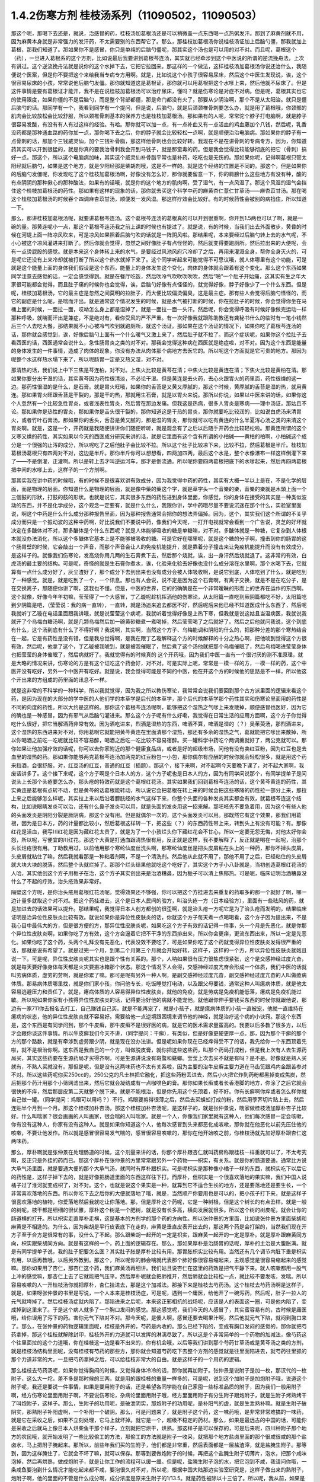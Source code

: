 1.4.2伤寒方剂 桂枝汤系列（11090502，11090503）
=================================================

那这个呢，那喝下去还是，就说，治感冒的药，桂枝汤加葛根汤还是可以稍微盖一点东西喝一点热粥发汗。那到了麻黄剂就不用，因为麻黄本身就是非常强力的发汗药，不太需要别的东西帮它了。那么，那桂枝加葛根汤你说桂枝汤证加上后脑勺僵，那我就加上葛根，那我们知道了。那如果你不是感冒，你只是单纯的后脑勺僵呢，那其实这个汤也是可以用的对不对。而且呢，葛根这个（药），一旦进入葛根系的这个方剂，比如说最后我要讲到葛根芩连汤，其实就已经牵涉到这个中医说的所谓的逆流挽舟法，上次有讲过。这个逆流挽舟法就是说你的这个水掉下去，它把它拉回来。那这样的一个做法，这样桂枝汤加葛根汤你说还治什么，我随便说个医案，但是你不要把这个来给我当专病专方用啊。就是，比如说这个小孩子很容易尿床，然后这个中医生发现说，诶，这个很容易尿床的小孩，常常说他后脑勺发僵。那你就知道这是葛根证，那你就可以用葛根把这个水嗲上来，然后他就不尿床了。但是这件事情是要有葛根证才能开，我不是在说桂枝加葛根汤可以治疗尿床，懂吗？就是伤寒论是对症不对病。但是呢，葛根其实也它的使用限度，如果你僵的不是后脑勺，而是整个背部都僵，那是命门都没有火了，那要从少阴治啊，那个不是从太阳治。就只是僵后脑勺的话。那同学有一个，我看到同学有一个提问，但是说，后脑勺，就是后颈颈椎骨刺要怎么办，就是用了葛根哦，你颈部的肌肉会比较放松会比较舒服，所以颈椎骨刺基本的保养方也是桂枝加葛根汤。那如果有的人呢，常常驼个脖子打电脑啊，就是脖子很容易发酸，有没有有人有过这样的经验。有哈。那你就可以加一点，有一点补血又有一点活血的鸡血藤加个八钱，然后呢，乳香没药都是那种通血路的药你加一点，那你喝下去之后，你的脖子就会比较轻松一点啊，就是顺便治治电脑病。那如果你的脖子有一点骨刺的话，那加个三钱威灵仙，加个三钱补骨脂，那这样他骨刺也会比较好转。我现在不是在讲骨刺的专病专方，因为，你知道药其实可以开到很猛的，就是你真的要我治骨刺我会开到马钱子，就是那蛮毒的药。但是我会觉得比较能够彻底的把它（骨刺）搞好一点。那这个，所以这个电脑病加味，其实这个威灵仙补骨脂平常也是补药，吃吃也是无伤的。那如果你呢，记得啊葛根只管太阳经就后脑勺，如果是这个地方，就是少阳经那是柴胡剂哦，这是不一样的。就是这个经络的位置是不同的。那这个，但是如果你的后脑勺发僵呢，你发现吃了这个桂枝加葛根汤啊，好像没有怎么好，那你就要留意一下，你的肩膀什么这些地方有没有种，酸的有点阴阴的那种揪心的那种酸法，如果有的话哦，就是你的这个地方的肌肉啊，受了湿气，有一点风湿了。那这个风湿的湿气会挡住这个桂枝加葛根汤的药性。那如果有这样的现象的话，那你就去买这个科学中药的麻黄杏仁薏仁甘草汤——麻杏苡甘汤。那在喝这个桂枝加葛根汤的时候吞个四调麻杏苡甘汤，顺便发一发风湿。那这样疗效会比较好。有的时候药性会被别的病挡住，所以知道一下。

那么，那讲桂枝加葛根汤呢，就要讲葛根芩连汤。这个葛根芩连汤的葛根真的可以开到很重啊，你开到1.5两也可以了啊，就是一碗的量。那黄连呢小一点，那这个葛根芩连汤我之前上课的时候也有提过了。就是说，有的时候，当我们出去外面散步，黄昏的时候在河堤上面一阵凉风吹来，可是凉风如果照着后脑勺吹的话就是一阵阴风啦。那结果呢，本来要经过后脑勺转上去的水气呢，不小心被这个凉风灌进来打断了。然后你就会觉得，忽然之间好像肚子有点怪怪的，然后就变得要跑厕所。然后拉出来的大便呢，会有一点烫屁股的感觉。就是本来这个身体转上来的水气，是要经过风池风府穴冷却了之后，再用来灌溉全身，帮你全身灭火的，可是呢它还没有上来冷却就被打断了所以这个热水就掉下来了。这个同学听起来可能觉得不可思议哦，就人体哪里有这个功能，可是就是这个能量上面的身体我们假设是这个东西，能量上的身体发生这个变化，肉体的身体就会跟着有这个变化。那么这个东西如果同学注意去感觉的话，一定会感觉得到。就是在餐厅吃饭，然后吹冷气吹吹吹吹吹，然后“啪”一个肚子开始痛，这其实有生之年大家很可能都会觉得，而且肚子痛的时候你也会觉得，诶，后脑勺好像有点怪怪的，就觉得好像，脖子好像少了一个什么东西。但是呢，桂枝加葛根汤，它的最主症是忽然之间莫明的拉肚子，而大便比较偏烫偏臭，这是最主症。那有些人会觉得后脑勺怪怪的，而它的副症是什么呢，是喘而汗出。就是通常这个情况发生的时候，就是水气被打断的时候，你在拉肚子的时候，你会觉得你坐在马桶上面的时候，一面拉一面，哎呦怎么身上都是湿掉了，就是一面拉一面一头汗。然后呢，你会觉得呼吸有时候好像做完运动一样那种呼吸，就喘而汗出是兼症，不是绝对有，看你受风的严不严重。有一次好像我就跟陈助教还有龚秘书什么的临时有一笔小钱然后三个人去吃大餐，那结果就不小心被冷气吹到就跑厕所，就这个汤证。那如果在这个汤证的情况下，如果你吃了葛根芩连汤的话，那你就会感觉到，诶，好像后脑勺上面有一个什么暖气又激上来了，然后肚子就不拉了。而这个症状呢，如果你这个拉肚子去看西医的话，西医通常会说什么，急性肠胃炎之类的对不对。那我会觉得这种病在西医就是绝症啦，对不对。因为这个东西是能量的身体发生的一件事情，造成了肉体的现象，你没有办法从肉体那个病地方去医它的。所以呢这个方面就是它可贵的地方。那因为呢整个水这样热水塌下来了，所以呢肠胃一定是又热又湿，对不对。

那清热的话，我们说上中下三焦是芩连柏，对不对。上焦火比较是黄芩在清；中焦火比较是黄连在清；下焦火比较是黄柏在清。那如果你要分出干湿的话，其实黄芩因为药性很清淡，不必论干湿。但是黄连是去火药，去心火跟胃火的药里面，药性很燥的这一边。那药性很湿的是什么，是石膏。就是胃火旺哦，如果你的舌苔是又黄又厚腻的，那这个时候，黄厚腻的舌苔是湿的热，就用黄连。那如果胃火旺跟舌苔是干裂的，那是干的热，那就用生石膏，就是以胃火来说。那所以你说，如果以中医来讲的话，如果你这个人忽然有一个比较急性胃炎，或者浅表性胃炎，然后胃在那边发痛。但我这是热病，很多人胃炎是寒病——理中汤证，那姑且不论。那如果你是热性的胃炎，那如果你是舌头很干裂的，那你知道这是干热的胃炎，那你就要吃比较润的，比如说白虎汤来清胃火，或者竹叶石膏汤。那如果你的舌头，舌苔是黄又腻的，那是湿的胃炎，那你就可以吃有黄连的什么半夏泻心汤之类的来清这个胃炎啊。就是，这是一个，开药就是我随便讲讲你们随便听听，就是观念有了之后以后随手开药会比较轻松啦。那黄连所谓的这个又寒又燥的药性，其实如果以今天的西医成分研究来讲的话，就是它里面有这个含有所谓的小柏碱——黄柏的柏啊，小柏碱这个成分是一个很强的止泻的成分，所以呢吃了之后他肚子会比较不拉。所以这个肚子比较凉下来，比较不拉，然后葛根是半斤。桂枝加葛根汤葛根只有四两对不对，这边是半斤。那你半斤你可以想想看，四两加四两，最后这个水是，整个水像瀑布一样这样倒灌下来了——不是倒灌，正灌啊。所以是转上去才叫逆运河车，那才是倒流通。所以呢你要四两葛根把底下的水嗲起来，然后再四两葛根把中间的水嗲上去，这样子的一个方剂啊。

那其实我在讲中药的时候哦，有的时候不是很喜欢讲有效成分，因为我觉得中药的药性，其实有大概一半以上是在，不是化学的层面，而是物理的层面。你知道什么是物理的层面，就是像中藥的藥这个字，就是草字头一个音樂的樂，音樂的樂就是木頭上面一个三個鼓的形狀，打鼓的鼓的形状。也就是说它，其实很多东西的药性进到身体里面，你感觉，你的身体在接受的其实是一种类似波动的东西，并不是化学成分，这个观念一定要有，就是什么什么，我跟你讲，学中药哦尽量不要说沉迷在那个什么，实验室里面说，啊这个中药是什么什么成分那种报告里面，因为那种报告通常会把你的想法弄偏掉。因为，这个，其实我们这个所谓的不关乎成分而只是一个振动波的这种中药啊，好比说我们不要说中药，像我们今天呢，一打开电视就常会看到一个广告说，灵芝的好坏就决定在多醣体对不对，那多醣体是个什么东西呢？就是人体能够吸收的糖是单糖嘛，对不对。多醣体就是一种糖，它复杂到人体根本就没办法消化，所以这个多醣体它基本上是不能够被吸收的糖。可是它好在哪里呢，就是这个糖的分子啊，撞击到你的肠胃的这个肠胃壁的时候，它会敲出一个声音，而那个声音会让人的免疫机能提升，就是靠着分子撞击来让免疫机能提升而没有有效成分，是这样子的。就像我们伤寒论，发高烧你用几两的生石膏煮下去，然后那个烧就，诶，出一身汗然后烧就退了。这非常的有效，白虎汤的最主要的结构。可是呢，奇怪的就是生石膏你煮水，诶，化验来化验去好像也没什么成分溶在水里啊，那个水喝下去，它就算有一点什么成分好了，灰尘渣好了，那个成分下去到出来也没有成分会被人体吸收啊，是说它到底，人体吃到了什么，就是吃到了一种感觉。就是，就是吃到了一个，一个讯息。那也有人会说，说不定是因为这个石膏啊，有离子交换，就是不是在吃分子，是在交换离子，那随便你讲了啊，这我也不懂。但是，中医的世界，它的的确确是在一个非常暧昧的形而上的世界在运作的东西啊。这个就像，好像今年年初嘛，莹莹得了一个大感冒，丁乙璇呢趁机挥洒他的伤寒论，从太阳篇一直吃到厥阴篇都吃不好，太阳篇吃到少阴篇是吧，（莹莹说：我的病一直转），一直转，就是汤追来追去都医不好，然后呢后来他已经不知道医成什么东西了，然后呢我就听丁乙璇在电话里面跟我讲哦，就是说莹莹这个病呢，我就听着觉得好像是上热下寒，但我就是说这姑且当温病医，我就说我就开了个乌梅白糖汤啊，就是几颗乌梅然后加一碗黄砂糖煮一煮喝掉，然后莹莹喝了之后就好了。然后之后他就问我说，这个到底有什么，这个汤到底有什么了不得好啊？我说啊，其实啊，当然这个方子、乌梅能调和阴阳的什么的，把那种分差的那个寒热结合在一起，它是有药性是没有错，但是我总觉得啊，是我在跟丁乙璇解释这个方的时候解释的十分之热心啊，把他唬到觉得这个方很有效，然后呢，他拿了这个，丁乙璇被我唬到，就是被我催眠了，然后煮了这个汤他就把那个乌梅催眠了，然后乌梅喝进莹莹身体也把莹莹的身体催眠了，然后病就好了。我就觉得有的时候真的 这个开药哦，因为我们中医一直有一个很讨厌的测不准原理，就是大略的情况来讲，伤寒论的方是有这个证吃这个药会好，对不对。可是实际上呢，常常是一模一样的方，一模一样的药，这个中医开没有吃好，另外一个中医开有吃好。就是说，我会觉得可能是不同的中医，他在开这个方的时候他的思路是不一样，所以他这个开出来的方组成的药里面的讯息不一样。

就是这非常的不科学的一种科学，所以我就觉得，因为我之所以教伤寒论，我常常会说我们要回到那个古方派里面的逻辑来看这个药，是因为现在的大部分的学中医的人他们学的本草学是后代的本草学，那个后代的本草学那个药性其实和伤寒论里面用的药性是不同的向度的药性。所以大约是这样的。那你这个葛根芩连汤呢啊，能够把这个湿热之气嗲上来发散掉，顺便感冒也医好，因为它的确也是一种感冒，因为有邪气从后脑勺灌进来。那么这个方子呢有什么好嘞，我觉得在日常生活的应用方面啊，这个方子你觉得吃什么很好，把它当解酒药非常有效。因为酒吃进来，烈酒是湿热的东西，啤酒不算，啤酒是湿的（？）吴茱萸汤，那烈酒进来，这个湿热的东西进来对不对，你用葛啊它就能把黄芩黄连在里面清那个湿热，那还有多余的湿热之气，葛就能把它嗲出来散掉，所以你喝酒之前吃一吃呢就比较不容易醉，喝酒之后吃一吃比较不容易宿醉。买一罐科学中药吃个两调羹就好了，两公克就可以。那你如果让他加强疗效的话呢，你可以去你家附近的那个健康食品店，或者是好的超级市场，问他有没有卖红豆粉，因为红豆也是去血里的湿热的药。那如果你能够两克葛根芩连汤加两克的红豆粉包一小包，那你偶尔有应酬的时候你就会轻松很多，就是用这个药来挡酒，会很舒服。对，红豆汤的红豆，普通的红豆（插题）。那这个，接下来啊，对不起啊今天要晚下课了，对不起大家啊，我废话讲多了。这个接下来呢，这个方子啊是个日本人的方，这个方子呢也是日本人的方，因为有同学问说那个，有同学提单子是问说头上长那个头疮要怎么办，那头疮的特效药就是这个葛根红花汤。其实如果我们回到葛根芩连汤的话，这个黄芩黄连的药性，其实黄连是葛根有点转不动，但是黄芩的话葛根能转动，所以说它会把葛根在转上来的时候会把这些寒降的药性拉一部分上来，那拉上来之后能够怎么样呢，其实拉上来以后沿着膀胱经的水气这样下来，你整个头面的各种发炎其实都会有效，就葛根芩连这个结构，比如说眼睛发炎可以治，还有什么鼻子发炎可以用，就是头面的发炎用这一招来解。那呸呸先不要急着用，因为这个有些人他的头面发炎是阴阳分裂是厥阴病，那这个没有用。但是就偶尔一次的，这个头面发炎可以用。那既然它有这个效果，那我们用葛根，因为是日本方，药的计量都比较小，然后葛根这样转一下，把这些（？）的东西药性带上来，转到头上有没有可能？有。那像红花是活血，我写川红花是因为藏红花太贵了，就是为了一个小孩烂头你下藏红花会不甘心，所以一定要无怨无悔，对他太好你会怨，所以呢，写便宜的川红花。那这个大黄是打通血跟清热很有用，反正就是这样，我不要解释了，反正就是喝在一起呢，治那个头长烂疮很有用。丁助教用过，以前他用那个寒纶仙度丝洗头啊，那寒纶仙度丝是把头皮屑粘在头上的一种药，那你不掉头皮屑，头皮屑就粘住了嘛，然后我就看那是一种粘着剂啊，不是一个清洗剂。然后他从此就不用了，那他不用了之后，已经粘住的头皮屑就大块大块的脱落，然后整个头就烂掉了。那那个烂头结果他就吃这个吃好了，其实这个方子小八卦就是，当初创造葛根红花汤的人哈，其实他创这个方子用栀子在治，这个方子其实创出来是治酒糟鼻，因为栀子可以清上焦郁热。可是呢，临床证明治酒糟鼻没什么了不起的疗效，治头疮效果非常好。

隔壁这个方呢，是你治头疮用葛根红花汤呢，觉得效果还不够强，你可以把这个方挂进去来重复的药取多的那一个就好了啊，哪一边计量多就取这个对不对。把这个药挂进去，这个是日本人民间的验方，叫治头疮一方（日本经验方），里面有一些祛风的药，就是加进去的话效果可以提升。那结果呢，我觉得日本人创方都创的很歪啊，就是治头疮一方呢它是为了治头疮而发明的，结果临床证明是治异位性皮肤炎比较有效。就说如果你是异位性皮肤炎的话，你就这个方子每天煮一点喝喝看，这个方子因为提出来，不是我心目中最伟大的方，但是很方便的方，那异位性皮肤炎呢，如果吃这个方子有效的话记得一件事，头一个月是先恶化，就是你那个异位性皮肤炎啊，如果你吃了方有效，这个方会逼着它把不干净的东西排出来，所以你会更痒，更流东西出来，所以一定是先恶化。如果你吃了这个药，头两个礼拜没有先恶化，代表没效不要吃了，可是如果你吃了这个药就觉得异位性皮肤炎发得很严重的话，那就是说有希望了。就是过完一个月，到第二个月第三个月就会开始好转，这样子，这样的一个方，所以异位性皮肤炎就姑且说一下。可是呢，异位性皮肤炎呢其实也是跟个性有关系的。那个，人呐如果很有压力很焦虑很紧张，这个是交感神经过度亢奋，就是每天要好像身体每天都是火灾要搬冰箱那个状态。那这个情况下人会得，交感神经过度亢奋会形成一个体质，我们中医的话就叫劳病体质，虚劳的劳啊，就是你累了嘛。那可是呢有另外一种人啊，是副交感神经过度亢奋，副交感神经过度亢奋的人叫做癔病体质。那易病体质哪里找，就是你们家小孩，你问他专长，吃饭睡觉打电动，以及跟父母要钱，通常这种人叫癔病体质，就是他太容易逃避压力和责任了。就是，癔病体质的人容易得异位性皮肤炎，就他的免疫，就是劳病是免疫机能低落，癔病是免疫机能过敏。所以呢如果你家有小孩得异位性皮肤炎的话，记得要治好他的病就不能宠他。就他跟你伸手要钱买东西的时候你就跟他说，那边有一家711你去报名去打工，自己赚钱自己买。就是不能再宠了，就是小孩子，就是癔病体质的小孩一直被宠，他就一直维持在癔病的状态，他的异位性皮肤炎就不容易好。需要给他一点逆境跟困境来调节他的神经，就是治疗这个病的小诀窍。那这个东西是，这个东西是有同学问到，那个牛皮癣，那牛皮癣不是很好医的病，就是它的医术需求量蛮高的。我要以后多教了很多方，以后才会跟你谈这件事情。所以牛皮癣我们今天不讲，（同学提问：干癣），有类似，但是好像更硬更厚一点。那，因为那个干癣的那个方的那个路数，就是有牵涉到虚劳跟少阴，就是现在没办法讲。但是呢如果你现在已经痒得受不了的话，我先给你一个东西顶着先啦，就不是根治你啊。这东西是我自己的一个方，叫做脱皮膏，就你把这些这些药，叫那个药局打成粉，但是我上次有人去生源药局买，其实这些药要在生源药局才买得齐啊，可是生源讲说没有斑蝥和蜣螂。莹莹上次去买不就是有吗？是不是。好像就是熟人买就有，不熟人买就没有。那但是呢，但是没有这两味药也不太有关系啦，因为主要的治牛皮癣主要力道在马齿笕跟鸡内金跟苦参对不对。所以这些药呢你买250cc的，250公克的凡士林把它融化，把这些药粉丢进去，然后小火把它炸到药粉都黑掉变成焦炭，然后把那个药汁用那个小筛网滤出来，然后它就会凝结成有一点咖啡色的膏。那你如果长癣或者长香港脚的地方，你涂了之后它就会很快的不痒，然后那层皮第二天就整个脱下来。就是不能根治，但是你先用这个先顶着，好不好。你有长癣啊你痒或者怎么样你就自己做一罐。（同学提问：鸡眼可以用吗？）不行。鸡眼要剪得很薄之后，然后去买蜈蚣打成的粉，然后用荸荠切片贴上去，然后连贴半个月到一个月。那这个桂枝加朴杏汤，那这个桂枝加朴杏汤呢，是这样子的，就是张仲景说，喘家做桂枝汤加厚朴杏子比较好。什么叫喘家？很会画画的人叫画家，很会喘的人叫喘家。就是一个人，你像我们家里就有这种人，他们每次感冒一定会咳嗽，你有没有这种人，你家有没有这种人。就是如果你知道这个人，他每次感冒到头来都恶化成咳嗽，那你就在他恶化以前先压住他的咳嗽，不要让他发作。所以就是感冒很容易发气喘的，感冒很容易咳嗽的，那你在他开始咳之前，你桂枝汤就先加好厚朴跟杏仁这两味药。

那么，厚朴啊就是张仲景在处理肠道的时候，这个剂量来讲的话，你那个厚朴跟杏仁就叫药房称跟桂枝一样重就可以了，不太考究啊，反正只是外挂的药而已。那这个厚朴在张仲景的方里常常跟另外一个药物——枳实，有关系。就是你的肠道要通，通常比方说大承气汤里面，就是要通大便的那个大承气汤，就同时有厚朴跟枳实。可是呢枳实是那种像小橘子一样的东西，就枳实吃下以后它的药性是，这样子掉下去的，就是好像把肠道里面的东西这样往下打。而厚朴，但枳实是一个很喜欢落地的果实嘛，我们中国人说橘子过了淮河就变成枳了，对不对。这个，也就是说这个果实是一种，就算到它不适合生长的地方，还是要落地还是要生长，一个非常喜欢落地的东西。所以你吃下去之后你的大便就落地了哦，就是，当然顺产你要用也是可以的，把小孩子打下来，就是这样子很喜欢落地的植物，你爱落地然后我就吃让你落地。那，但是厚朴这个药呢，它是一种树根，但是这个树长的有点丑样。就是一般的树呢，枝干都是细细的很优雅，厚朴这个树是一个肥树，就是没有长多高，横向发展就很多。所以这个树的树皮呢，就会让你的肠道横的打开。所以枳实走直厚朴走横，这是基本的方剂学的那个药的方向性。所以张仲景的方里面，比如说张仲景方里面柴胡和麻黄是不相逢的。为什么，因为柴胡是平行皮表底下在走的，麻黄是垂直皮表开出去的，那这两个药是会打架的，当然我们现在开方子至于合方是很常有的事，没什么了不起。那么跟柴胡一起开的一定是枳实，跟麻黄一起开的一定是厚朴。就是厚朴跟麻黄同方向，枳实跟柴胡同方向。就是有这样的一个，药上面的逻辑存在。那么，那如果厚朴是治肠胃的话呢，厚朴的主治是大腹胀满。就是有同学提单子说，我的肚子肥要怎么医？其实肚子胀是厚朴比较有用。那胃胀枳实比较有用。当然还有几个调节内脏下垂是枳实有用，以后再教哦，以后另外教到。那这个，所以呢你的肺会喘就代表那个肺好像很容易缩起来，主观感觉是很容易缩起来的感觉嘛。那你如果用了杏仁，那杏仁这个药，我们麻黄汤再细讲。我们姑且说杏仁在这里的药效是把气平静下来。就人咳嗽都用一股气上冲的感觉嘛，那杏仁上去了它就能把气压平。然后厚朴呢就会把肺推开，然后肺就会比较松一点，就比较不要发咳，发喘。所以容易咳嗽的人一开桂枝汤你就把厚朴，杏仁挂进去，那是这个加减法。那接下来是桂枝去芍药汤。这个桂枝去芍药汤啊是这样子，就是，如果呀张仲景的书里是写说，一个人本来是桂枝汤症，可是呢，遇到一个庸医，给他开了一碗泻药，然后呢，肚子一拉人的元气就垮掉了。然后桂枝汤症就内陷了。那陷进来之后呢，本来这正邪相抗的战场呢，应该是人的表面这一圈，可是他内陷了，变成掉到这里来了。于是这个病人就多了一个胸口发闷的感觉。那这感觉呢，我们今天的人感冒了，其实蛮容易有的，古时候是庸医哦，给你误用了泻下的药。害你元气下陷对不对。那今天呢，是傻人啊，感冒还要去喝果汁啊，然后他就元气下陷，就闷到胸口来了。那么，在张仲景的药物逻辑里面呢，桂枝是外开的，芍药是内收的。那么已经下陷的，变成有胸口发闷的感觉的，那你就把芍药拿掉，那这个桂枝就解除封印，桂枝外开的力道就可以发挥的淋漓尽致了。所以这是个非常简单的一个药物的加减法，像芍药这个往里面拉的这个力道哦，你在桂枝这一边是看不出来的，你有机会哦，以后等我们讲到那个芍药甘草汤或是黄芩汤之类的方剂，就是桂枝汤结构里面呢，没有桂枝有芍药的那些方，那你就会知道芍药吃下去整个方剂的感觉就是往里面陷进去，就芍药往里抓的那个力道非常的大，一旦把芍药拿掉之后，可以给桂枝非常大的自由。就是这样子的一个用药的逻辑。

那么桂枝去芍药汤呢，如果你觉得胸闷的时候，又觉得身体冷冷的话，那你就再加附子。张仲景是说附子是加一枚，那汉代的一枚附子，这么大一坨，差不多是那时候的三两，就是用的跟桂枝的重量一样多的，可是呢，说到这个加附子是加炮附子哦，说道这个附子呢，我还是要说一件事情，如果是要用附子的话，还是希望各同学能在自己家囤一些标准品质的附子，因为我们一般用附子啊，经方伤寒论里面用附子啊，不要说伤寒论，杂病论里面用附子哦，经方里面用附子有分生附子跟炮附子，就是生附子烤熟烤干了叫炮附子，这样子。那么，生附子的功用呢，是破泄阴实，那炮附子的功用呢，是补阳气的虚，就是生泄熟补嘛。就是生附子破阴实，那熟附子补阳虚啊，一个补阳一个破阴。那么，可是问题来了，就是附子这个药，这一味药哦，是非常非常难搞的一味药，就是它在采收之后，如果不立刻处理，它马上就坏掉。就它是一个，超级不稳定的药材。那么，如果是最远古的中国的话，可能你是采收之后就马上像日本人烘柴鱼干那个样子，立刻就把它烘干，烘熟。那这样子是可以保存的，可是后来呢，四川种附子那个地方的农民哦，就开始发明了一些比较偷工的方法，那偷工的方法就是附子一收采，就把那个地方盐卤里面的那个很咸很咸的那个盐卤水，马上把附子腌起来。那所以，前些年我们买的生附子，他们都是非常重，然后表面都是一层盐渣滓，就是盐腌生附子。那等到，因为这样腌住了，它就会不坏了嘛，就可以保存。那等到要做炮附子的时候，再把这个盐腌生附子切薄片，泡水，把那个咸味泡掉，然后再烘熟，做成炮附子，就是让你工作的流程可以缓一缓。但是呢，盐腌生附子泡的水，把它泡到不咸，我请问你哦，一条咸鱼要泡到什么情况才能吃起来都不咸，要泡很久对不对，所以呢，根据中国大陆那边实验室研究是，这样子做出来的熟附子，炮附子啊，他的里面的不管是什么成分啊，成分浓度是原来生附子的1/13.5。就是药性被除以十三倍了。所以呢，我从前，如果是从前的时代，就是过去几年，我开药如果开到附子对不对，我这一方，如果照张仲景的方剂对不对，应该是开三钱附子的，我一开就二两就下去了，因为泡过的，盐腌过的，盐，其实盐的那个盐卤水很寒，也会把附子的药性抵掉一点，就是打折又打折，打成跳楼大拍卖的附子，我一开都是开八倍，就是都开张仲景说的剂量的八倍。可是我现在不敢这样开了，因为就是最近这两年，中国大陆那边研发了新的生产流程，就是生附子一采收马上就送进真空烘干，这就可以保存了。那所以我现在还开八倍的话就不得了了，就会开到你七孔流血了。所以，也就是我今天去药房买到的炮附子，我不知道这是三分之一药性的炮附子还是……你知道，就是我现在没办法分辨，因为现在制药正在转型期，所以我建议同学在家里面，就是到生源药局之类有卖真空烘干生附子的药局，你就去买它的真空烘干生附子，然后你要开的时候你就可以，那个生附子哦，如果你需呀用的是炮附子的话，你先空锅煮一锅滚水，把生附子丢进去滚四十五分钟到一个钟头，然后再关火，然后再下其他的药再煮。就是滚过四十五分钟再关过一次火生附子就会变成炮附子，那你要更考究就得话你可以把它泡湿，然后包上铝箔包放到烤箱里面烤啊，但是不要那么麻烦啊。就是先滚它差不多将近一个钟头时间，然后再关火，然后再加其他药就是炮附子的药性。（学生提问）其实都可以，它就滚的时间要有，就比如伤寒论里面讲这个药什么七碗水煮三碗水对不对。那这个药你可能附子丢下去你先十碗水你煮到七碗水对不对，然后你再关火，再放其他药再煮，这样子。尽量让附子的碎片在里面游泳，就是单是水煮附子，把它先煮到变炮附子，然后再这样。因为唯有如此，我现在才能精准的用附子。不然的话我买炮附子不知道怎么买。就是，而且你知道从前开八倍也不是很好，你知道有时候那个人不是附子中毒而是盐卤中毒。

那今天呢，我跟你讲，附子很硬的，我今天有叫助教，就是我这次是上课有雇佣那个张启轩当助教的，就其实我家里面生附子是有囤货的，而且我囤的时候是叫那个生源药局哦，就是他们叫苦连天求他们把它锤碎，这样比较好用。那锤碎的话，那时候，因为我家里面囤太多了，而且囤到今年我就上上礼拜我就发现有点开始发霉了，我吓到，就这么好的东西怎么可以叫它霉掉，所以就赶快叫这个可怜的小助教把所有霉的地方挑掉，有霉的地方莹莹吃掉啊。那没有霉的部分呢，就这样子，差不多四两包一包，那待会下课的时候呢你可以跟助教就一百五一包买，因为要开经方你附子一定要囤货，半夏一定要自己囤生半夏，不然你开药没有准度可言。半夏以后讲到的时候同学可能再叫助教帮你们统一囤货，这样子。那么，那这个一包一百五，因为我这个，好像是去年一次买一百多斤的批发价嘛，所以你这样子买的话应该会比外面店里面卖的便宜很多，而且帮你锤好的，哦已经锤碎的，那这样怎么保存呢。我跟你讲，这些药材的保存呢，非常要紧的一件事情是干燥，那么，那个防潮箱不够用，你要买乐扣盒，就是，你知道那个可以完全密封的乐扣盒。那正牌的太贵了，你可以去买那个杂牌的，就润发牌，家乐福牌跟顶好牌嘛。就他们每一个大卖场都有卖他们自己牌子的乐扣盒，那它能够密封就好了嘛，那你就买那个大润发或是家乐福那个六公升那个很大的那个乐扣盒。然后药材呢，不用完全封口丢进去，然后你去撕一包这个——石灰干燥剂，那就可以把它抽到很干很干，那这样子药材就可以放很久都不会坏。那石灰干燥剂是在那个台北有一条街，很多照相馆那个，那什么街，啊对对，那条街上，那它好像是，这干燥剂是七包一百块吧，如果，所以你们乐扣盒自己买，启轩啊，待会下课你给同学统一登记下要买几包干燥剂你给统一批了吧，多少钱我垫给你，好不好。所以帮同学买干燥剂，你如果买了这药回去你就要有干燥剂和乐扣盒才能保存哈，这样子的话。因为我自己在家里面没有好好保存有一点开始发霉了，所以我觉得很后悔，就赶快卖给你们就帮我好好保存，因为这个药实在太宝贵了，这个浪费掉觉得会被雷劈啊，（学生提问）一枚，就算汉代的三两。不是啊比如说你汉代三两，你桂枝汤，你如果桂枝开三钱，你这就秤三钱啊，买附子送这个，随你们助教去搞吧。好好好，（学生提问）所以用这样子，就是你用真空抽干的附子你就可以精准的，张仲景说用一枚，你就以汉代的三两来算，这样就很好换算。但是外面买的附子真的不知道怎么算，太乱了，就开少了没效，开多了喷血对不对。就有点麻烦，那附子这个药呢，是一个八卦很多的药，就是中国人历史上面的记载哦，都是觉得说附子这味药，在制作的过程里面，除了他本身容易坏之外啊，常常会有莫名其妙的意外，让它这个药做不出来，比如说你腌了一缸附子，刚好你们家小孩经过把它踢翻啊，什么你们家小狗经过尿尿把它弄坏了，反正就是会有各种奇奇怪怪的意外情况会发生，所以中国这些搞附子的农家哦，渐渐也就有这样一种感觉，就是附子这味药哦，真是一味天地不容的药。就是你要让他炮制完成哦，另外一个世界的邪灵群是集体来攻击的，就是你的冤精债主全都回来阻止你弄这味药，所以相对来讲它就是破魔药性非常好的一味药。那你如果用中医的身体观来讲的话，就是魔要进到你的身体里面哦，一定要从这个地方进来，那你吃了附子，命门火旺了，这个背上的水气够了，那这个魔来操纵你，来作弄你就比较不容易。就附子是命门之火，守邪之神哦，保守你不受邪恶东西伤害的一个神，就是以炮附子来讲就是补肾阳，就是非常重要的一味药哦。所以啊，以后要是讲到治疗癌症的什么方的话，麻黄啊，附子啊都是比较重要的，那在这个地方呢，桂枝去芍药汤如果加炮附子就是治疗身体发冷。那么，比较在临床上常用的是桂枝加附子汤，就是桂枝汤里面再加跟桂枝一样重的，三两重的炮附子。那当然，有了附子啊，同学记得，炮附子，其实生附子煮一个钟头也安全了，就是有了附子的话，你一定要让那个汤滚超过一个钟头才安全。附子这个药是一个，蛮有一些毒性的药，可它的毒性会在滚的那个过程里面分解掉，这样子可以嘛。

那这个附子其实是，我觉得说起来哦，它实在是中药里面一个很特别的存在，你想想看，很多的药材啊，我们都是说天生的比较好，天然的比较好，比如说像是人参啦，黄芪啦，灵芝啊，茯苓啊，这些都是天生的药性远胜过这个人工种植的。可是附子却是一味哦，完全不能够用天生的，天然附子的一种植物哎。就是说全地球好像是能够产出可以用的附子的一个地方，就是诗仙李白的故乡，四川的江油。那江油那个地方附子呢，是他们每年种附子哦，一定要到更高的山上去采种，然后从高山采，到江油种，那江油种出来的附子种一年就要作废，第二年必须重新去采种。因为它种一年之后它附子哦，在比较低的地方生长，第二年之后药性就开始下滑，而你直接在高山上采到的附子也没有药性，一定要每年这样子搞才会有药性，所以这个附子哦，如果它一开始天然的那些附子都没有药性的话，那这个药是谁发明来用它的？就是说它好像是一个先有药方，再才去种这个药的一个植物，就是很怪，那么也不晓得这个中医的这个技术哦，到底是来自于什么样的古文明啊，那像最近四川不是说出土什么三星堆对不对，出土什么古蜀国的文物，那个李白的《蜀道难》里面讲的嘛：“蚕丛及鱼凫，开国何茫然，尔来四万八千岁……”就是有一个曾经在那里存在过四万八千年的一个古代文明。那就是地球上其他人类还在用石器的那个时代，那个文明就已经很高了，就是这样一个几乎是神秘程度等同于玛雅的这个外太空人雕刻，跟那个什么亚特兰蒂斯大陆，跟印加的黄金城那种等级，墨西哥的水晶骷髅头那种东西，就是那样的东西。所以就是中药就是附子这种根本不出四川的药材也不太可能是中原人发明的，你知道吗，就是这样一个很让人觉得不可索解的存在。那按照，他这个药太不自然了哦，太人工了。

那这个桂枝加附子汤哦，它主治什么呢，主治漏汗不止，这个漏汗不止是这样子，有些人他体质比较虚哦，他可能不一定是桂枝汤可能是用麻黄剂，用了麻黄剂之后他开始脱阳了，那个人呢，汗孔要能够关起来还是需要皮肤表面有能量的，那你如果皮肤表面已经没有能量了，那汗孔就关不起来了，就一直汗就这样噼里啪啦流了一身，这样汗一直滴下来。那么，这个漏汗不止的现象呢，你只要把这个补阳气的炮附子，加在桂枝汤里面，然后喝下去，那桂枝汤从营开到卫这样走一圈，那附子这个阳气也跟带着走一圈，然后就把这些漏掉，破掉的臭氧层给它补起来了，那它是这样一种感觉。那么，桂枝加附子汤啊，因为这个人在很阳虚的时候，全身的水也会运转不动，所以呢，通常桂枝加附子汤的症状的人，他在漏汗的同时也会觉得肌肉有点僵紧，因为身体水不够了嘛。肌肉僵紧跟小便不利，就小便尿不太出来或尿的很少，这都可能是它的兼症。那么，还有呢，怕冷，因为汗孔都打开的时候人就会很怕冷，对不对。所以怕冷而流大汗，那么桂枝加附子汤啊，如果是在刚感冒的时候使用的话呢，它是使用在桂枝汤跟麻黄汤的中间症，桂枝汤是脉浮缓，有汗，怕风；麻黄汤是脉浮紧，无汗，怕冷。对不对，可是如果你是桂枝汤症，脉浮缓，有汗，可是你怕冷怕的不得了，本来怕冷是有寒气，那麻黄把它逼出来，可是你有汗表示你人虚到根本不能用麻黄，这个时候就要用桂枝加附子汤来治这个感冒，就是会怕冷的桂枝汤症。这样子，那通常得到这个桂枝加附子汤症的这个感冒叫做小儿麻痹，哦就是小儿麻痹的感冒刚好是这个症型的，就是那个人发烧，怕冷，然后全身出大汗。那这时候如果你用桂枝加附子汤挡住的话，那小儿麻痹就医好了，不用麻痹了哦。那如果是我们日常之中用这个方呢，就是如果你是一个很容易漏汗不止的人，就是平常大家去散个步对不对，那有些人呢阳气比较不虚，散完一个步只是衣服有点潮潮的，可是呢就看到一个人啪啦啪啦啪啦那个汗这样子滚落，那你就知道他是阳虚体质，要用桂枝加附子汤。

可是呢，同学我先分一下，有些汤我先不讲，可是如果这个人是晚上睡着的时候去流汗的话，这个不叫自汗，这个叫盗汗，就是汗偷偷的在你不知道的时候流，那盗汗的话是桂枝龙牡汤那不一样。那还有人是少阳病的汗，有些人他是平常不流汗，可他睡午觉的时候会睡的一身大汗，那那个是小柴胡汤啊，这些都不一样。所以先姑且这么说一下哦，那么，所以桂枝加附子汤如果你是那种很容易狂汗不止的人，你就记得长期吃啊，吃他个半个月一个月做调理。（学生提问）哦，那个桂枝汤的很容易流汗是这个人在这一天会有某一个时间没什么理由的忽然一身汗，就是偶尔忽然一身汗，那是桂枝汤，那是营卫不调。可是呢，动不动，就平常一点动作，人家都不流什么汗，他就已经狂汗不止了，那是阳虚。（学生提问）也会也会，但是不必放冷气哈，一般就是说大家在外面走一小圈，别人都不流汗，他已经全身都湿了，这种用桂枝加附子汤。（同学提问）煮来吃。分量啊，就比如一天的剂量你就可以桂枝开三钱，炒白芍三钱，炙甘草两钱，生姜三钱，红枣四颗，附子三钱，这样每天煮一碗喝就可以了，也不用急，因为补虚不要急，虚要慢慢补，就是你急了那个人的身体也承受不了，所以这样就可以了。那张仲景那个开的比较重是因为急性，他是吃麻黄汤之类的发汗药发到脱阳了，所以那要赶快把阳气补起来，不然那个人会漏汗而死哦。就是这个本来啊，在古时候呢，是吃错了麻黄剂才会漏汗不止，脱阳的。可是哦，今天的小孩子哦，很糟糕，现在很多小孩子都在吸毒，那那种已经在吸毒的人，你只是给他吃了桂枝汤他也会给你脱阳，漏汗不止。这很讨厌，所以你既然开药还要先问一下：你玩不玩药啊？（学生问：那如果附子吃的太重了，有解的方法吗？）不是，吃水果是人参吃太重了解的方法，附子的话，还是用蜂蜜跟生姜的效果比较好，就生姜煮一点蜂蜜水。但是我是说啊，最好不要吃错。就是附子你呢，你要煮就彻底的给它煮滚滚的一个小时，而且你不要怕，就是有时候第一次吃附子的人哦，会麻，就嘴巴麻，舌头麻，身上麻，麻到不能动，但是呢除非你是那种心脏很差的那种老人家，不然的话这样也麻不死你，但是吃一两次之后就会习惯了。你刚才说什么，就是你们都很会被麻到对不对，现在已经习惯了，现在已经都是中附子的毒已深了啊，毒蛇的毒毒不死自己啊。但是，主要就是煮久，而且最好的状况就是那个水能够多到附子在水里面游泳，就是那个水在滚动的时候附子也能够跟着翻动，那这样子就会很安全。那最后一滴滴哦，这个桂枝加术附汤，这个是现在日本人哦，说是临床报告，治疗骨质疏松比较有效的方。那你就桂枝汤里面哦，如果你是开桂枝三钱，芍药三钱，大枣四枚这个比例的话，你就里面再加三钱白术，再加三钱附子，这样就可以了啊，这个不是古方，这是近代的方。不是近代哦，日本人创的方。那这个桂枝加术附汤哦，我觉得它治骨质疏松哦，有一点类似穴道刺激，就是这个术附加在桂枝汤里面，它会有一点真武汤的结构出来，就是变成一个走太阳的真武汤。那走太阳区块的真武汤会怎么样呢，会疏通你背上那足太阳膀胱经的那些穴道，那足太阳膀胱经的穴道里面哦，我是觉得如果你要补这个骨质疏松哦，你直接用穴道的灸疗法也是效果很好的。就是这个中医有所谓的这个八会穴哦，上次我教你们哦，就补脑灸绝骨穴哦，那是八会穴之一，髓会绝骨，就是骨髓，全身的骨髓你可以从绝骨穴补进去。

那我今天要叫一个骨会大杼，木字旁，一个予的杼。这个，这个杼就是一个机器的结构叫做杼嘛，比如中国人说什么，这个人毒发机杼。那这个大杼在哪里呢，要取大杼穴哦，你要先取陶道穴，这样子，就是说，我们要取背上的穴哦，你要先分出胸椎跟颈椎的差别。就是当你很用力的把脖子驼下来的时候，你会发现后面有一块骨头不会跟着脖子一起驼下来，有点凸出来，有没有。那那个不会跟着脖子一起驼下来那个骨头呢，就是你的胸椎的第一椎，那驼得下来的是颈椎，这样子哦。那胸椎你摸到驼脖子时候比较凸出来这个不会动的骨头呢，你沿着那个骨头摸下来一个凹处，就是那个叫第一椎嘛，上面的凹处叫第一椎上，下面的凹处叫第一椎下。那沿着这个胸椎的第一椎摸下来的第一个缝，那个缝叫做陶道穴，那陶道穴旁边外开你本人的两个手指头宽度。就这里脖子摸下来摸到胸椎第一个凹陷的这个陶道处，你再外开两根，你本人的两根手指头的宽度，那里摸到的穴道呢，这两个穴道叫做大杼。那在中国人的观点里面会说，人呢，如果在背重东西的时候，好像会很自然的把扁担移向这个位子，也就是你全身骨头它的那个吃力点还怎么样好像是汇聚在这个地方。那全身的骨头的气都凝聚在这两个点的话，那你用艾草灸哦，去灸这个大杼穴就补骨质，那么其实都不用灸很久，艾草条点燃了之后哦，就左边右边左边右边挥一挥，因为你不是要把人烧伤吗，对不对有点距离哦，这样子左边挥一挥，右边挥一挥，然后如果你还想要再补强的话呢，还可以灸身柱穴。身柱也是很强的强壮穴，那身柱穴在第三椎下，就你那个从脖子那边下抠下来，第一椎是陶道，外开是大杼，然后再抠一个，再抠一个，抠到第三椎下，正中间。那你灸身柱你的火不要一个地方那样的猛灸哦，因为那个艾草的火还是有点微波炉效果哦，不要把它脊椎烤熟了啊，就是动来动去就很安全啊，所以就是这三点灸嘛。那如果你是灸身柱跟大杼啊，其实你自己好像也灸不到，对不对。但是各位在座的妈妈们哦，我说一件事，你们大家就会很喜欢帮人做这个灸了，就是你要小孩子长高吗？灸这个啊。就是小朋友你常常给他灸，三天两头给他灸，会长高哦。因为这个穴道会刺激人的骨头的发育哦，所以就是代替转骨汤的一个灸法。那我觉得你要是让骨质变好，你可以吃桂枝加术附汤去顺你的足太阳膀胱经，这条经的气通了，人的骨头就会好起来，那你也可以配合灸疗哦，这样子来处理。我现在接下来的这个时间我觉得非常的恐怖，就是我这堂课就完全不下课的已经讲足了两个钟头了，今天其实可以一鞠躬下台了，但是我觉得好可惜哦，就是我本来今天准备了还有好多其他的东西什么的，就是还要教怎样灸膏肓啊，怎么灸足三里啊，还有就更年期要怎样医可以比外面中医医术好十八倍啊，这样子。哎，我真是在家里面精算，比外面中医好十八倍，就是外面中医开什么药，药效给它三分，给它五分。那我们这个开出来八十分，它除过来刚好十八倍。我真要笑话，其实也不是笑话，就我经常讲的一句话，我说啊：自学中医啊，你的医术一定要比外面一般健保中医好十八倍才行，为什么呢，不然你这兴趣维持不下去的。你想想看你自己在家里面什么抓一贴这什么桂枝加附子汤，什么抓一贴什么就什么什么汤来煮对不对，虽然张仲景是家庭主妇的好朋友，用的药材都不贵的，但是你要这样煮一个礼拜也要花掉九百块。可是你给外面的中医，健保中医看啊，那个十五公克以下一天的科学中药是健保几服啊，你差不多五十块的挂号费给他，你一个礼拜的药就拿到手了。那一边花你九百块，一边花你五十块，（11090503）那不是差十八倍吗。你如果医术没有比外面的健保中医好十八倍的话你怎么混啊，就你自己这一关都过不了，不是这样吗。就是如果你五十块就可以给外面中医解决，你干嘛搞花九百块。所以一定要人家什么，就外面中医呀，给你医了三个月都医不好的，你喝一碗药，两天就收工，这样就有好十八倍，这样就学得很安心。这是心理上面的必然。如果你没有学到这么好的话，你干嘛自己学中医。更年期还是留到下礼拜吧，因为半个钟头是一定讲不完的。

那我休息个五分钟，然后来讲要灸的这三个穴道好了。那个，这样子噢，启轩跟小芳，你们照顾卖附子的那一摊，下课的时候那附子就一包一百五吧，就卖给同学了。那同学我觉得附子值得囤货哦，去买，这是我命令你们去买啊。你们不自己囤货你根本没有办法开嘛。那另外有一个是不命令但是鼓励的，就是我叫丁乙璇去那个杏林书店跟他借的三十包艾草条，那一包一百五十块。因为他们那个艾草条是我觉得同等价位里面的效果比较好的。乙璇啊你就负责卖艾草条，小芳跟启轩负责卖生附子。
